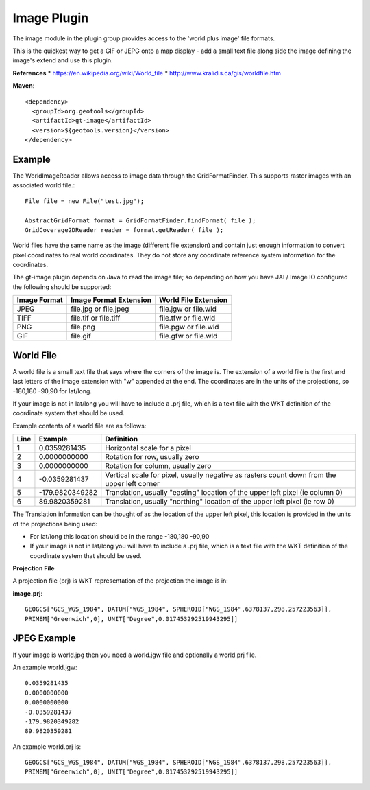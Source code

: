 Image Plugin
------------

The image module in the plugin group provides access to the 'world plus image' file formats.

This is the quickest way to get a GIF or JEPG onto a map display - add a small text
file along side the image defining the image's extend and use this plugin.

**References**
* https://en.wikipedia.org/wiki/World_file
* http://www.kralidis.ca/gis/worldfile.htm

**Maven**::
   
    <dependency>
      <groupId>org.geotools</groupId>
      <artifactId>gt-image</artifactId>
      <version>${geotools.version}</version>
    </dependency>
    
Example
^^^^^^^

The WorldImageReader allows access to image data through the GridFormatFinder. This supports
raster images with an associated world file.::
  
  File file = new File("test.jpg");
  
  AbstractGridFormat format = GridFormatFinder.findFormat( file );
  GridCoverage2DReader reader = format.getReader( file );

World files have the same name as the image (different file extension) and contain just
enough information to convert pixel coordinates to real world coordinates. They do not
store any coordinate reference system information for the coordinates.

The gt-image plugin depends on Java to read the image file; so depending on how you have
JAI / Image IO configured the following should be supported:

============= ======================= =====================
Image Format  Image Format Extension  World File Extension
============= ======================= =====================
JPEG          file.jpg or file.jpeg   file.jgw or file.wld
TIFF          file.tif or file.tiff   file.tfw or file.wld
PNG           file.png                file.pgw or file.wld
GIF           file.gif                file.gfw or file.wld
============= ======================= =====================


World File
^^^^^^^^^^

A world file is a small text file that says where the corners of the image is. The extension of
a world file is the first and last letters of the image extension with "w" appended at the end.
The coordinates are in the units of the projections, so -180,180 -90,90 for lat/long.

If your image is not in lat/long you will have to include a .prj file, which is a text file with
the WKT definition of the coordinate system that should be used.

Example contents of a world file are as follows:

+------+----------------+---------------------------------------------------------------+
|Line  | Example        | Definition                                                    |
+======+================+===============================================================+
|1     |0.0359281435    | Horizontal scale for a pixel                                  |
+------+----------------+---------------------------------------------------------------+
|2     |0.0000000000    | Rotation for row, usually zero                                |
+------+----------------+---------------------------------------------------------------+
|3     |0.0000000000    | Rotation for column, usually zero                             |
+------+----------------+---------------------------------------------------------------+
|4     |-0.0359281437   | Vertical scale for pixel, usually negative as rasters count   |
|      |                | down from the upper left corner                               |
+------+----------------+---------------------------------------------------------------+
|5     |-179.9820349282 | Translation, usually "easting" location of the upper left     |
|      |                | pixel (ie column 0)                                           |
+------+----------------+---------------------------------------------------------------+
|6     |89.9820359281   | Translation, usually "northing" location of the upper left    |
|      |                | pixel (ie row 0)                                              |
+------+----------------+---------------------------------------------------------------+

The Translation information can be thought of as the location of the upper left pixel, this
location is provided in the units of the projections being used:

* For lat/long this location should be in the range -180,180 -90,90
* If your image is not in lat/long you will have to include a .prj file, which is a text file with the
  WKT definition of the coordinate system that should be used.

**Projection File**

A projection file (prj) is WKT representation of the projection the image is in:

**image.prj**::
  
  GEOGCS["GCS_WGS_1984", DATUM["WGS_1984", SPHEROID["WGS_1984",6378137,298.257223563]],
  PRIMEM["Greenwich",0], UNIT["Degree",0.017453292519943295]]

JPEG Example
^^^^^^^^^^^^

If your image is world.jpg then you need a world.jgw file and optionally a world.prj file.

An example world.jgw::
  
  0.0359281435
  0.0000000000
  0.0000000000
  -0.0359281437
  -179.9820349282
  89.9820359281

An example world.prj is::
  
  GEOGCS["GCS_WGS_1984", DATUM["WGS_1984", SPHEROID["WGS_1984",6378137,298.257223563]],
  PRIMEM["Greenwich",0], UNIT["Degree",0.017453292519943295]]
 

